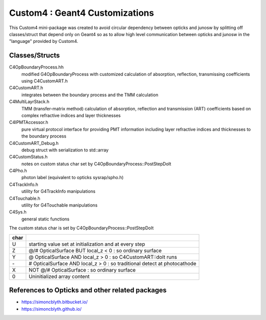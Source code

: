 Custom4 : Geant4 Customizations
=================================

This Custom4 mini-package was created to avoid circular dependency 
between opticks and junosw by splitting off classes/struct that 
depend only on Geant4 so as to allow high level communication 
between opticks and junosw in the "language" provided by Custom4. 

Classes/Structs
------------------

C4OpBoundaryProcess.hh
   modified G4OpBoundaryProcess with customized calculation 
   of absorption, reflection, transmissing coefficients
   using C4CustomART.h

C4CustomART.h
   integrates between the boundary process and the TMM calculation

C4MultiLayrStack.h
   TMM (transfer-matrix method) calculation of absorption, reflection and transmission 
   (ART) coefficients based on complex refractive indices and layer thicknesses 

C4IPMTAccessor.h
   pure virtual protocol interface for providing PMT information 
   including layer refractive indices and thicknesses to the boundary process 
    
C4CustomART_Debug.h
   debug struct with serialization to std::array 

C4CustomStatus.h
   notes on custom status char set by C4OpBoundaryProcess::PostStepDoIt

C4Pho.h
   photon label (equivalent to opticks sysrap/spho.h)  

C4TrackInfo.h
   utility for G4TrackInfo manipulations  

C4Touchable.h
   utility for G4Touchable manipulations 

C4Sys.h
   general static functions 



The custom status char is set by C4OpBoundaryProcess::PostStepDoIt

+------+-------------------------------------------------------------------------------+
| char |                                                                               |
+======+===============================================================================+
|  U   |  starting value set at initialization and at every step                       |
+------+-------------------------------------------------------------------------------+
|  Z   |  @/# OpticalSurface BUT local_z < 0 : so ordinary surface                     |         
+------+-------------------------------------------------------------------------------+
|  Y   |  @ OpticalSurface AND local_z > 0 : so C4CustomART::doIt runs                 |
+------+-------------------------------------------------------------------------------+
|  \-  |  # OpticalSurface AND local_z > 0 : so traditional detect at photocathode     |                
+------+-------------------------------------------------------------------------------+
|  X   |  NOT @/# OpticalSurface : so ordinary surface                                 | 
+------+-------------------------------------------------------------------------------+
|  \0  |  Uninitialized array content                                                  |
+------+-------------------------------------------------------------------------------+


References to Opticks and other related packages 
--------------------------------------------------

* https://simoncblyth.bitbucket.io/
* https://simoncblyth.github.io/



